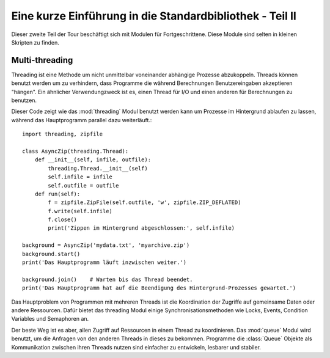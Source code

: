 .. _tut-brieftourtwo:

*********************************************************
Eine kurze Einführung in die Standardbibliothek - Teil II
*********************************************************

Dieser zweite Teil der Tour beschäftigt sich mit Modulen für
Fortgeschrittene. Diese Module sind selten in kleinen Skripten zu finden.

.. _tut-multi-threading:

Multi-threading
===============

Threading ist eine Methode um nicht unmittelbar voneinander abhängige
Prozesse abzukoppeln.  Threads können benutzt werden um zu verhindern, dass
Programme die während Berechnungen Benutzereingaben akzeptieren "hängen".
Ein ähnlicher Verwendungzweck ist es, einen Thread für I/O und einen anderen
für Berechnungen zu benutzen.

Dieser Code zeigt wie das :mod:`threading` Modul benutzt werden kann um 
Prozesse im Hintergrund ablaufen zu lassen, während das Hauptprogramm
parallel dazu weiterläuft.::

   import threading, zipfile

   class AsyncZip(threading.Thread):
       def __init__(self, infile, outfile):
           threading.Thread.__init__(self)
           self.infile = infile
           self.outfile = outfile
       def run(self):
           f = zipfile.ZipFile(self.outfile, 'w', zipfile.ZIP_DEFLATED)
           f.write(self.infile)
           f.close()
           print('Zippen im Hintergrund abgeschlossen:', self.infile)

   background = AsyncZip('mydata.txt', 'myarchive.zip')
   background.start()
   print('Das Hauptprogramm läuft inzwischen weiter.')

   background.join()    # Warten bis das Thread beendet.
   print('Das Hauptprogramm hat auf die Beendigung des Hintergrund-Prozesses gewartet.')

Das Hauptproblem von Programmen mit mehreren Threads ist die Koordination
der Zugriffe auf gemeinsame Daten oder andere Ressourcen.  Dafür bietet
das threading Modul einige Synchronisationsmethoden wie Locks, Events,
Condition Variables und Semaphoren an.

Der beste Weg ist es aber, allen Zugriff auf Ressourcen in einem Thread zu
koordinieren. Das :mod:`queue` Modul wird benutzt, um die Anfragen von den
anderen Threads in dieses zu bekommen.  Programme die :class:`Queue` Objekte
als Kommunikation zwischen ihren Threads nutzen sind einfacher zu entwickeln,
lesbarer und stabiler.

